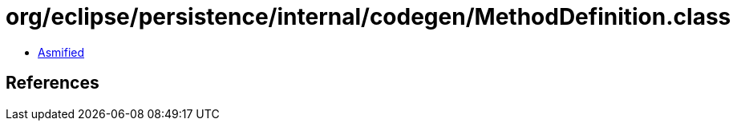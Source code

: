 = org/eclipse/persistence/internal/codegen/MethodDefinition.class

 - link:MethodDefinition-asmified.java[Asmified]

== References


